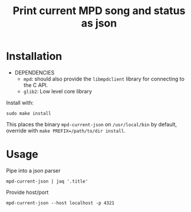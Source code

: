 #+TITLE: Print current MPD song and status as json

* Installation
- DEPENDENCIES
  - =mpd=: should also provide the =libmpdclient= library for connecting
    to the C API.
  - =glib2=: Low level core library

Install with:
: sudo make install
This places the binary =mpd-current-json= on =/usr/local/bin= by default,
override with =make PREFIX=/path/to/dir install=.

* Usage

Pipe into a json parser
: mpd-current-json | jaq '.title'

Provide host/port
: mpd-current-json --host localhost -p 4321
